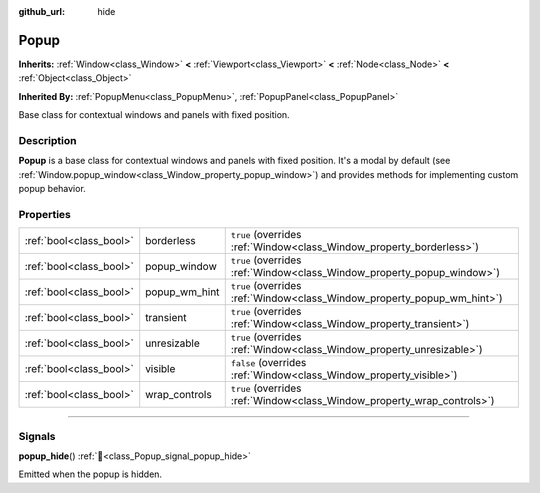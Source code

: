 :github_url: hide

.. DO NOT EDIT THIS FILE!!!
.. Generated automatically from Godot engine sources.
.. Generator: https://github.com/godotengine/godot/tree/master/doc/tools/make_rst.py.
.. XML source: https://github.com/godotengine/godot/tree/master/doc/classes/Popup.xml.

.. _class_Popup:

Popup
=====

**Inherits:** :ref:`Window<class_Window>` **<** :ref:`Viewport<class_Viewport>` **<** :ref:`Node<class_Node>` **<** :ref:`Object<class_Object>`

**Inherited By:** :ref:`PopupMenu<class_PopupMenu>`, :ref:`PopupPanel<class_PopupPanel>`

Base class for contextual windows and panels with fixed position.

.. rst-class:: classref-introduction-group

Description
-----------

**Popup** is a base class for contextual windows and panels with fixed position. It's a modal by default (see :ref:`Window.popup_window<class_Window_property_popup_window>`) and provides methods for implementing custom popup behavior.

.. rst-class:: classref-reftable-group

Properties
----------

.. table::
   :widths: auto

   +-------------------------+---------------+-------------------------------------------------------------------------+
   | :ref:`bool<class_bool>` | borderless    | ``true`` (overrides :ref:`Window<class_Window_property_borderless>`)    |
   +-------------------------+---------------+-------------------------------------------------------------------------+
   | :ref:`bool<class_bool>` | popup_window  | ``true`` (overrides :ref:`Window<class_Window_property_popup_window>`)  |
   +-------------------------+---------------+-------------------------------------------------------------------------+
   | :ref:`bool<class_bool>` | popup_wm_hint | ``true`` (overrides :ref:`Window<class_Window_property_popup_wm_hint>`) |
   +-------------------------+---------------+-------------------------------------------------------------------------+
   | :ref:`bool<class_bool>` | transient     | ``true`` (overrides :ref:`Window<class_Window_property_transient>`)     |
   +-------------------------+---------------+-------------------------------------------------------------------------+
   | :ref:`bool<class_bool>` | unresizable   | ``true`` (overrides :ref:`Window<class_Window_property_unresizable>`)   |
   +-------------------------+---------------+-------------------------------------------------------------------------+
   | :ref:`bool<class_bool>` | visible       | ``false`` (overrides :ref:`Window<class_Window_property_visible>`)      |
   +-------------------------+---------------+-------------------------------------------------------------------------+
   | :ref:`bool<class_bool>` | wrap_controls | ``true`` (overrides :ref:`Window<class_Window_property_wrap_controls>`) |
   +-------------------------+---------------+-------------------------------------------------------------------------+

.. rst-class:: classref-section-separator

----

.. rst-class:: classref-descriptions-group

Signals
-------

.. _class_Popup_signal_popup_hide:

.. rst-class:: classref-signal

**popup_hide**\ (\ ) :ref:`🔗<class_Popup_signal_popup_hide>`

Emitted when the popup is hidden.

.. |virtual| replace:: :abbr:`virtual (This method should typically be overridden by the user to have any effect.)`
.. |const| replace:: :abbr:`const (This method has no side effects. It doesn't modify any of the instance's member variables.)`
.. |vararg| replace:: :abbr:`vararg (This method accepts any number of arguments after the ones described here.)`
.. |constructor| replace:: :abbr:`constructor (This method is used to construct a type.)`
.. |static| replace:: :abbr:`static (This method doesn't need an instance to be called, so it can be called directly using the class name.)`
.. |operator| replace:: :abbr:`operator (This method describes a valid operator to use with this type as left-hand operand.)`
.. |bitfield| replace:: :abbr:`BitField (This value is an integer composed as a bitmask of the following flags.)`
.. |void| replace:: :abbr:`void (No return value.)`
